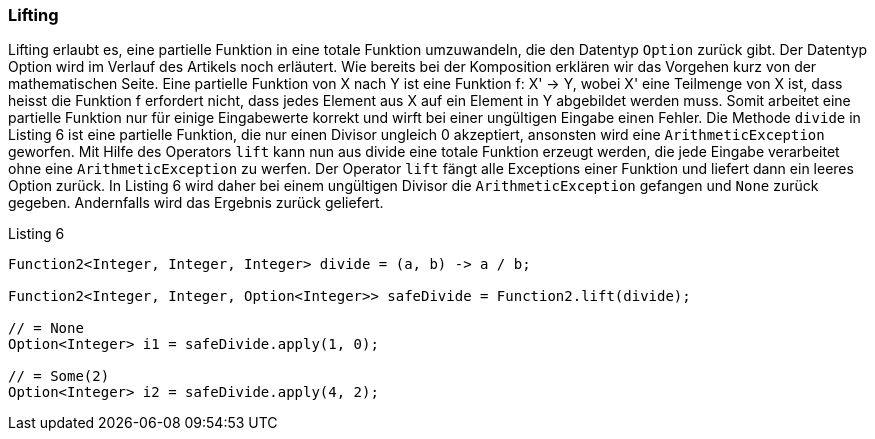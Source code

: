 === Lifting

Lifting erlaubt es, eine partielle Funktion in eine totale Funktion umzuwandeln, die den Datentyp `Option` zurück gibt. Der Datentyp Option wird im Verlauf des Artikels noch erläutert. Wie bereits bei der Komposition erklären wir das Vorgehen kurz von der mathematischen Seite. Eine partielle Funktion von X nach Y ist eine Funktion f: X' -> Y, wobei X' eine Teilmenge von X ist, dass heisst die Funktion f erfordert nicht, dass jedes Element aus X auf ein Element in Y abgebildet werden muss. Somit arbeitet eine partielle Funktion nur für einige Eingabewerte korrekt und wirft bei einer ungültigen Eingabe einen Fehler.
Die Methode `divide` in Listing 6 ist eine partielle Funktion, die nur einen Divisor ungleich 0 akzeptiert, ansonsten wird eine `ArithmeticException` geworfen. Mit Hilfe des Operators `lift` kann nun aus divide eine totale Funktion erzeugt werden, die jede Eingabe verarbeitet ohne eine `ArithmeticException` zu werfen. Der Operator `lift` fängt alle Exceptions einer Funktion und liefert dann ein leeres Option zurück. In Listing 6 wird daher bei einem ungültigen Divisor die `ArithmeticException` gefangen und `None` zurück gegeben. Andernfalls wird das Ergebnis zurück geliefert.
[source,java]
.Listing 6
----
Function2<Integer, Integer, Integer> divide = (a, b) -> a / b;

Function2<Integer, Integer, Option<Integer>> safeDivide = Function2.lift(divide);

// = None
Option<Integer> i1 = safeDivide.apply(1, 0); 

// = Some(2)
Option<Integer> i2 = safeDivide.apply(4, 2); 
----

